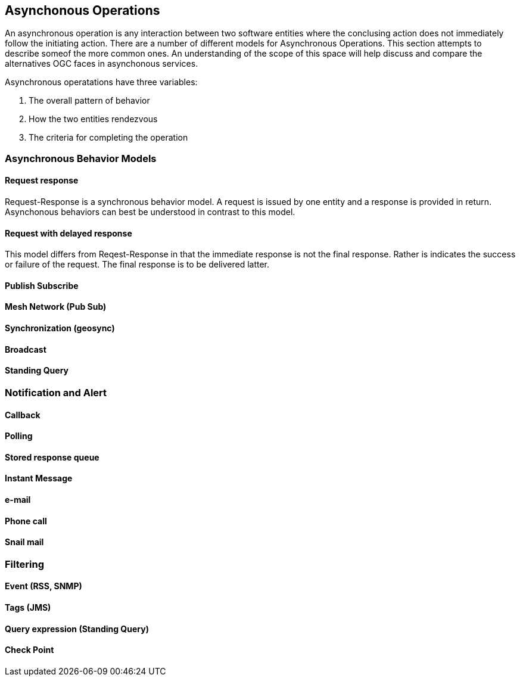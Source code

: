 == Asynchonous Operations

An asynchronous operation is any interaction between two software entities where the conclusing action does not immediately follow the initiating action. There are a number of different models for Asynchronous Operations. This section attempts to describe someof the more common ones. An understanding of the scope of this space will help discuss and compare the alternatives OGC faces in asynchonous services.

Asynchronous operatations have three variables:

. The overall pattern of behavior
. How the two entities rendezvous 
. The criteria for completing the operation

=== Asynchronous Behavior Models

==== Request response

Request-Response is a synchronous behavior model. A request is issued by one entity and a response is provided in return. Asynchonous behaviors can best be understood in contrast to this model.

==== Request with delayed response

This model differs from Reqest-Response in that the immediate response is not the final response. Rather is indicates the success or failure of the request. The final response is to be delivered latter.

==== Publish Subscribe

==== Mesh Network (Pub Sub)

==== Synchronization (geosync)

==== Broadcast

==== Standing Query

=== Notification and Alert

==== Callback

==== Polling

==== Stored response queue

==== Instant Message

==== e-mail

==== Phone call

==== Snail mail

=== Filtering

==== Event (RSS, SNMP)

==== Tags (JMS)

==== Query expression (Standing Query)

==== Check Point

